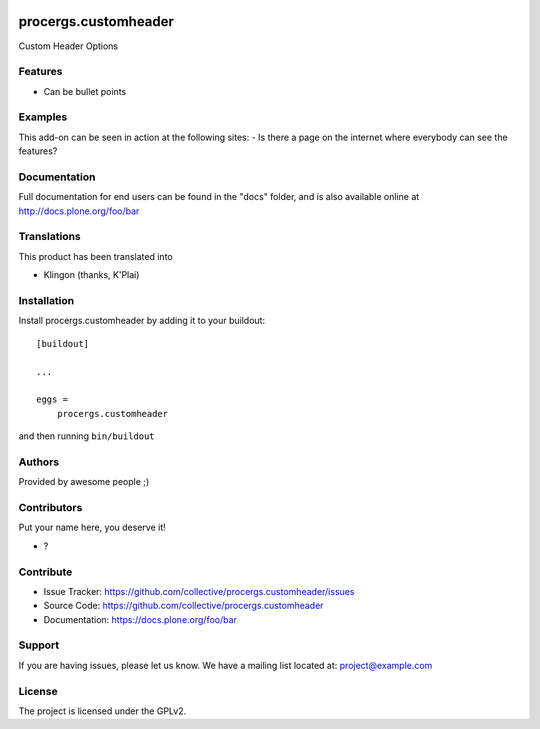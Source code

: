 .. This README is meant for consumption by humans and PyPI. PyPI can render rst files so please do not use Sphinx features.
   If you want to learn more about writing documentation, please check out: http://docs.plone.org/about/documentation_styleguide.html
   This text does not appear on PyPI or github. It is a comment.

.. image:: https://github.com/collective/procergs.customheader/actions/workflows/plone-package.yml/badge.svg
    :target: https://github.com/collective/procergs.customheader/actions/workflows/plone-package.yml

.. image:: https://coveralls.io/repos/github/collective/procergs.customheader/badge.svg?branch=main
    :target: https://coveralls.io/github/collective/procergs.customheader?branch=main
    :alt: Coveralls

.. image:: https://codecov.io/gh/collective/procergs.customheader/branch/master/graph/badge.svg
    :target: https://codecov.io/gh/collective/procergs.customheader

.. image:: https://img.shields.io/pypi/v/procergs.customheader.svg
    :target: https://pypi.python.org/pypi/procergs.customheader/
    :alt: Latest Version

.. image:: https://img.shields.io/pypi/status/procergs.customheader.svg
    :target: https://pypi.python.org/pypi/procergs.customheader
    :alt: Egg Status

.. image:: https://img.shields.io/pypi/pyversions/procergs.customheader.svg?style=plastic   :alt: Supported - Python Versions

.. image:: https://img.shields.io/pypi/l/procergs.customheader.svg
    :target: https://pypi.python.org/pypi/procergs.customheader/
    :alt: License


=====================
procergs.customheader
=====================

Custom Header Options

Features
--------

- Can be bullet points


Examples
--------

This add-on can be seen in action at the following sites:
- Is there a page on the internet where everybody can see the features?


Documentation
-------------

Full documentation for end users can be found in the "docs" folder, and is also available online at http://docs.plone.org/foo/bar


Translations
------------

This product has been translated into

- Klingon (thanks, K'Plai)


Installation
------------

Install procergs.customheader by adding it to your buildout::

    [buildout]

    ...

    eggs =
        procergs.customheader


and then running ``bin/buildout``


Authors
-------

Provided by awesome people ;)


Contributors
------------

Put your name here, you deserve it!

- ?


Contribute
----------

- Issue Tracker: https://github.com/collective/procergs.customheader/issues
- Source Code: https://github.com/collective/procergs.customheader
- Documentation: https://docs.plone.org/foo/bar


Support
-------

If you are having issues, please let us know.
We have a mailing list located at: project@example.com


License
-------

The project is licensed under the GPLv2.
